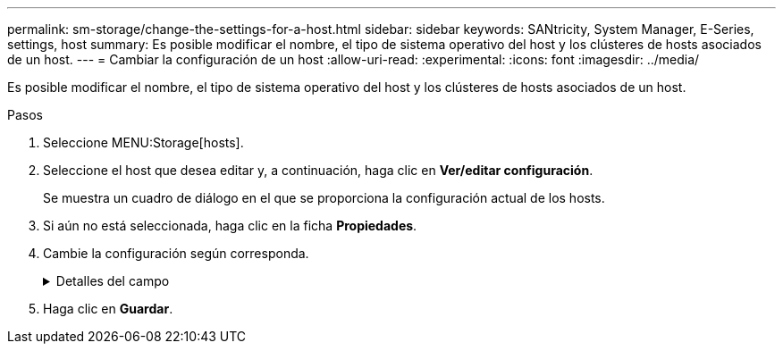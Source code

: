 ---
permalink: sm-storage/change-the-settings-for-a-host.html 
sidebar: sidebar 
keywords: SANtricity, System Manager, E-Series, settings, host 
summary: Es posible modificar el nombre, el tipo de sistema operativo del host y los clústeres de hosts asociados de un host. 
---
= Cambiar la configuración de un host
:allow-uri-read: 
:experimental: 
:icons: font
:imagesdir: ../media/


[role="lead"]
Es posible modificar el nombre, el tipo de sistema operativo del host y los clústeres de hosts asociados de un host.

.Pasos
. Seleccione MENU:Storage[hosts].
. Seleccione el host que desea editar y, a continuación, haga clic en *Ver/editar configuración*.
+
Se muestra un cuadro de diálogo en el que se proporciona la configuración actual de los hosts.

. Si aún no está seleccionada, haga clic en la ficha *Propiedades*.
. Cambie la configuración según corresponda.
+
.Detalles del campo
[%collapsible]
====
[cols="25h,~"]
|===
| Ajuste | Descripción 


 a| 
Nombre
 a| 
Es posible modificar el nombre del host provisto por el usuario. Es necesario especificar un nombre para el host.



 a| 
Clúster de hosts asociado
 a| 
Es posible elegir una de las siguientes opciones:

** *Ninguno* -- el host sigue siendo un host independiente. Si el host se asoció a un clúster, el sistema elimina el host de ese clúster.
** *<Host Cluster>* -- el sistema asocia el host al clúster seleccionado.




 a| 
Tipo de sistema operativo de host
 a| 
Es posible modificar la clase de sistema operativo que se ejecuta en el host definido.

|===
====
. Haga clic en *Guardar*.

